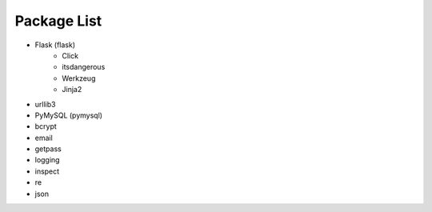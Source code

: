 ..
 File: dependency.rst
 Copyright: Grimm Project, Ren Pin NGO, all rights reserved.
 License: MIT
 -------------------------------------------------------------------------
 Authors:  Ming Li(adagio.ming@gmail.com)

 Description: list all necessary third-party python dependency packages that are required for server-end.

 To-Dos:
   1. make other supplements if needed.

 Issues:
   No issue so far.

 Revision History (Date, Editor, Description):
   1. 2019/08/15, Ming, create first revision.
..

=============
Package List
=============
- Flask (flask)
    - Click
    - itsdangerous
    - Werkzeug
    - Jinja2

- urllib3
- PyMySQL (pymysql)
- bcrypt
- email
- getpass
- logging
- inspect
- re
- json
